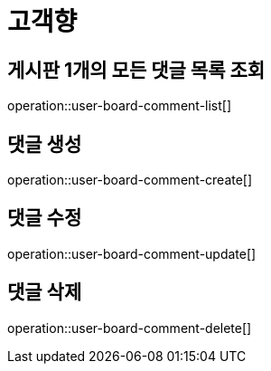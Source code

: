= 고객향

== 게시판 1개의 모든 댓글 목록 조회

operation::user-board-comment-list[]

== 댓글 생성

operation::user-board-comment-create[]

== 댓글 수정

operation::user-board-comment-update[]

== 댓글 삭제

operation::user-board-comment-delete[]
